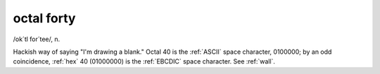 .. _octal-forty:

============================================================
octal forty
============================================================

/ok´tl for´tee/, n\.

Hackish way of saying "I'm drawing a blank."
Octal 40 is the :ref:`ASCII` space character, 0100000; by an odd coincidence, :ref:`hex` 40 (01000000) is the :ref:`EBCDIC` space character.
See :ref:`wall`\.

